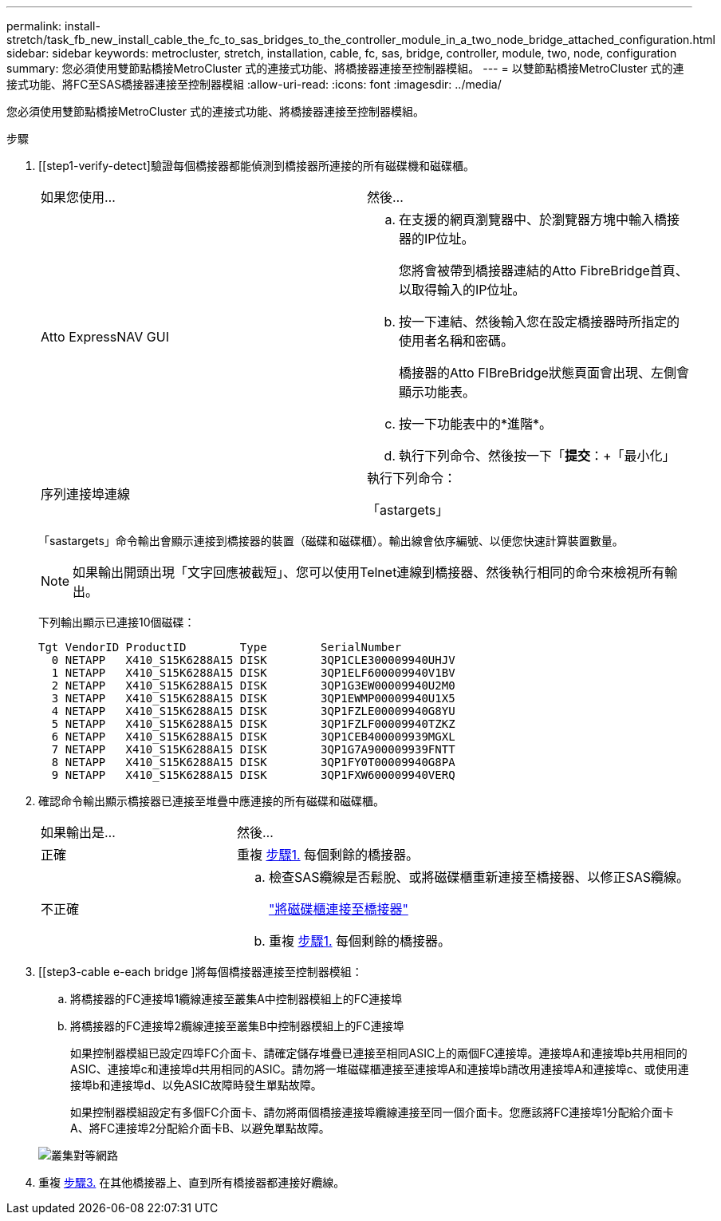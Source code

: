 ---
permalink: install-stretch/task_fb_new_install_cable_the_fc_to_sas_bridges_to_the_controller_module_in_a_two_node_bridge_attached_configuration.html 
sidebar: sidebar 
keywords: metrocluster, stretch, installation, cable, fc, sas, bridge, controller, module, two, node, configuration 
summary: 您必須使用雙節點橋接MetroCluster 式的連接式功能、將橋接器連接至控制器模組。 
---
= 以雙節點橋接MetroCluster 式的連接式功能、將FC至SAS橋接器連接至控制器模組
:allow-uri-read: 
:icons: font
:imagesdir: ../media/


[role="lead"]
您必須使用雙節點橋接MetroCluster 式的連接式功能、將橋接器連接至控制器模組。

.步驟
. [[step1-verify-detect]驗證每個橋接器都能偵測到橋接器所連接的所有磁碟機和磁碟櫃。
+
|===


| 如果您使用... | 然後... 


 a| 
Atto ExpressNAV GUI
 a| 
.. 在支援的網頁瀏覽器中、於瀏覽器方塊中輸入橋接器的IP位址。
+
您將會被帶到橋接器連結的Atto FibreBridge首頁、以取得輸入的IP位址。

.. 按一下連結、然後輸入您在設定橋接器時所指定的使用者名稱和密碼。
+
橋接器的Atto FIBreBridge狀態頁面會出現、左側會顯示功能表。

.. 按一下功能表中的*進階*。
.. 執行下列命令、然後按一下「*提交*：+「最小化」




 a| 
序列連接埠連線
 a| 
執行下列命令：

「astargets」

|===
+
「sastargets」命令輸出會顯示連接到橋接器的裝置（磁碟和磁碟櫃）。輸出線會依序編號、以便您快速計算裝置數量。

+

NOTE: 如果輸出開頭出現「文字回應被截短」、您可以使用Telnet連線到橋接器、然後執行相同的命令來檢視所有輸出。

+
下列輸出顯示已連接10個磁碟：

+
[listing]
----
Tgt VendorID ProductID        Type        SerialNumber
  0 NETAPP   X410_S15K6288A15 DISK        3QP1CLE300009940UHJV
  1 NETAPP   X410_S15K6288A15 DISK        3QP1ELF600009940V1BV
  2 NETAPP   X410_S15K6288A15 DISK        3QP1G3EW00009940U2M0
  3 NETAPP   X410_S15K6288A15 DISK        3QP1EWMP00009940U1X5
  4 NETAPP   X410_S15K6288A15 DISK        3QP1FZLE00009940G8YU
  5 NETAPP   X410_S15K6288A15 DISK        3QP1FZLF00009940TZKZ
  6 NETAPP   X410_S15K6288A15 DISK        3QP1CEB400009939MGXL
  7 NETAPP   X410_S15K6288A15 DISK        3QP1G7A900009939FNTT
  8 NETAPP   X410_S15K6288A15 DISK        3QP1FY0T00009940G8PA
  9 NETAPP   X410_S15K6288A15 DISK        3QP1FXW600009940VERQ
----
. 確認命令輸出顯示橋接器已連接至堆疊中應連接的所有磁碟和磁碟櫃。
+
[cols="30,70"]
|===


| 如果輸出是... | 然後... 


 a| 
正確
 a| 
重複 <<step1-verify-detect,步驟1.>> 每個剩餘的橋接器。



 a| 
不正確
 a| 
.. 檢查SAS纜線是否鬆脫、或將磁碟櫃重新連接至橋接器、以修正SAS纜線。
+
link:task_fb_new_install_cabl.html["將磁碟櫃連接至橋接器"]

.. 重複 <<step1-verify-detect,步驟1.>> 每個剩餘的橋接器。


|===
. [[step3-cable e-each bridge ]將每個橋接器連接至控制器模組：
+
.. 將橋接器的FC連接埠1纜線連接至叢集A中控制器模組上的FC連接埠
.. 將橋接器的FC連接埠2纜線連接至叢集B中控制器模組上的FC連接埠
+
如果控制器模組已設定四埠FC介面卡、請確定儲存堆疊已連接至相同ASIC上的兩個FC連接埠。連接埠A和連接埠b共用相同的ASIC、連接埠c和連接埠d共用相同的ASIC。請勿將一堆磁碟櫃連接至連接埠A和連接埠b請改用連接埠A和連接埠c、或使用連接埠b和連接埠d、以免ASIC故障時發生單點故障。

+
如果控制器模組設定有多個FC介面卡、請勿將兩個橋接連接埠纜線連接至同一個介面卡。您應該將FC連接埠1分配給介面卡A、將FC連接埠2分配給介面卡B、以避免單點故障。

+
image::../media/cluster_peering_network.gif[叢集對等網路]



. 重複 <<step3-cable-each-bridge,步驟3.>> 在其他橋接器上、直到所有橋接器都連接好纜線。

